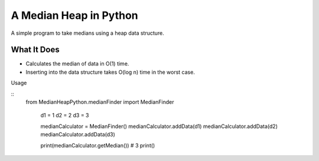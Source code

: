 A Median Heap in Python
===================================
A simple program to take medians using a heap data structure.


What It Does
------------

- Calculates the median of data in O(1) time.
- Inserting into the data structure takes O(log n) time in the worst case.


Usage

.. highlight:: python

::
   from MedianHeapPython.medianFinder import MedianFinder

    d1 = 1
    d2 = 2
    d3 = 3

    medianCalculator = MedianFinder()
    medianCalculator.addData(d1)
    medianCalculator.addData(d2)
    medianCalculator.addData(d3)

    print(medianCalculator.getMedian())  # 3
    print()
